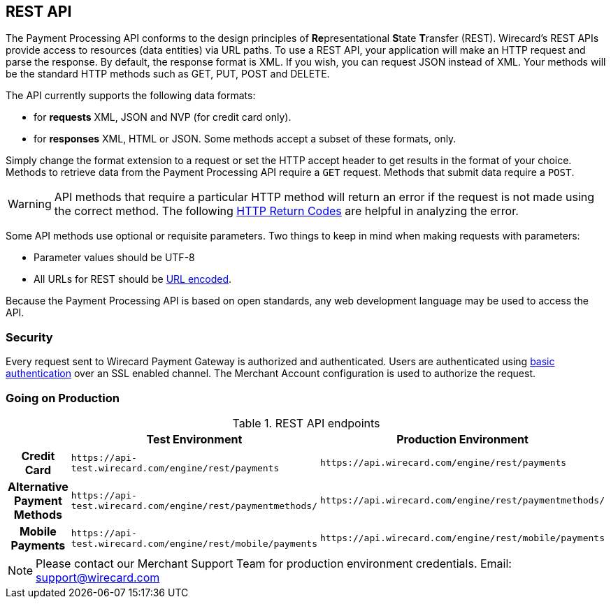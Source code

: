 [#RestApi]
== REST API

The Payment Processing API conforms to the design principles of
**Re**presentational **S**tate **T**ransfer (REST). Wirecard's REST APIs
provide access to resources (data entities) via URL paths. To use a REST
API, your application will make an HTTP request and parse the response.
By default, the response format is XML. If you wish, you can request
JSON instead of XML. Your methods will be the standard HTTP methods such
as GET, PUT, POST and DELETE.

The API currently supports the following data formats:

- for *requests* XML, JSON and NVP (for credit card only).
- for *responses* XML, HTML or JSON. Some methods accept a subset of these
formats, only.
//-


Simply change the format extension to a request or set the HTTP accept
header to get results in the format of your choice. Methods to retrieve
data from the Payment Processing API require a ``GET`` request. Methods
that submit data require a ``POST``.

WARNING: API methods that require a particular HTTP method will return an error
if the request is not made using the correct method. The
following <<StatusCodes, HTTP Return Codes>> are helpful in analyzing the error.

 

Some API methods use optional or requisite parameters. Two things to
keep in mind when making requests with parameters:

- Parameter values should be UTF-8
- All URLs for REST should be https://en.wikipedia.org/wiki/Percent_encoding[URL encoded].
//-

Because the Payment Processing API is based on open standards, any web
development language may be used to access the API.

[#RestApi_Security]
=== Security

Every request sent to Wirecard Payment Gateway is
authorized and authenticated. Users are authenticated using
https://en.wikipedia.org/wiki/Basic_access_authentication[basic
authentication] over an SSL enabled channel. The Merchant Account
configuration is used to authorize the request.

[#RestApi_GoingOnProduction]
=== Going on Production

.REST API endpoints

[cols="h,,", stripes=none]

|===
| | Test Environment | Production Environment

| Credit Card | ``\https://api-test.wirecard.com/engine/rest/payments`` | ``\https://api.wirecard.com/engine/rest/payments``
| Alternative Payment Methods | ``\https://api-test.wirecard.com/engine/rest/paymentmethods/`` | ``\https://api.wirecard.com/engine/rest/paymentmethods/``
| Mobile Payments | ``\https://api-test.wirecard.com/engine/rest/mobile/payments`` | ``\https://api.wirecard.com/engine/rest/mobile/payments``

|===

//Note: Tried to adapt the style of the table to DocCenter, however stipes=none currently not working, this issue will be dealt with later

NOTE: Please contact our Merchant Support Team for production environment
credentials.
Email: support@wirecard.com
